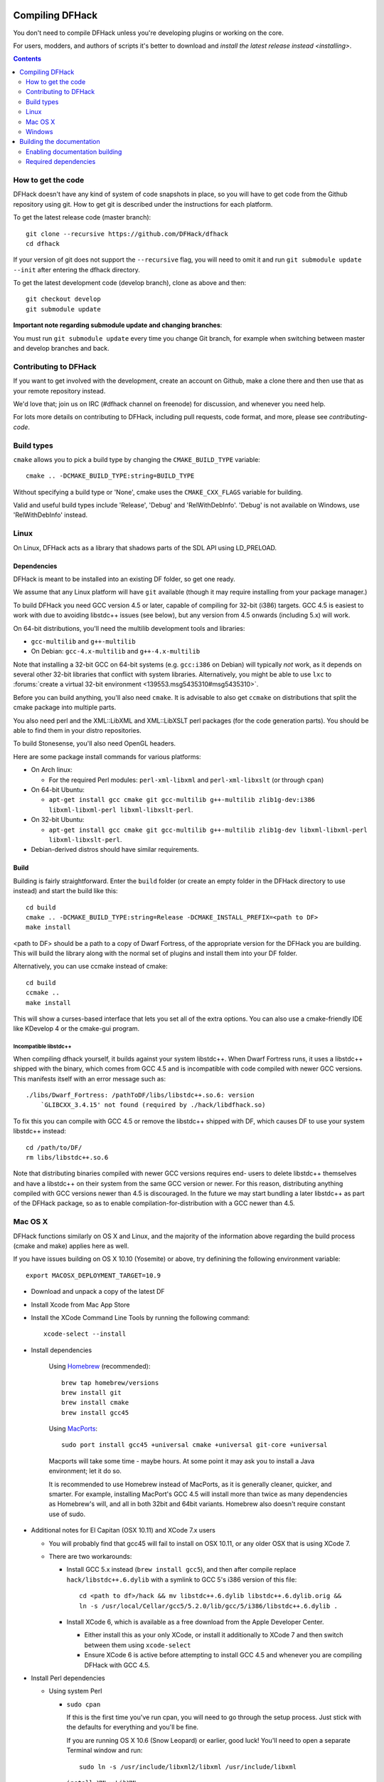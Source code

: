 ################
Compiling DFHack
################

You don't need to compile DFHack unless you're developing plugins or working on the core.

For users, modders, and authors of scripts it's better to download
and `install the latest release instead <installing>`.

.. contents::
   :depth: 2

.. _compile-how-to-get-the-code:

How to get the code
===================
DFHack doesn't have any kind of system of code snapshots in place, so you will have to
get code from the Github repository using git.  How to get git is described under
the instructions for each platform.

To get the latest release code (master branch)::

    git clone --recursive https://github.com/DFHack/dfhack
    cd dfhack

If your version of git does not support the ``--recursive`` flag, you will need to omit it and run
``git submodule update --init`` after entering the dfhack directory.

To get the latest development code (develop branch), clone as above and then::

  git checkout develop
  git submodule update

**Important note regarding submodule update and changing branches**:

You must run ``git submodule update`` every time you change Git branch,
for example when switching between master and develop branches and back.


Contributing to DFHack
======================
If you want to get involved with the development, create an account on
Github, make a clone there and then use that as your remote repository instead.

We'd love that; join us on IRC (#dfhack channel on freenode) for discussion,
and whenever you need help.

For lots more details on contributing to DFHack, including pull requests, code format,
and more, please see `contributing-code`.


Build types
===========
``cmake`` allows you to pick a build type by changing the ``CMAKE_BUILD_TYPE`` variable::

    cmake .. -DCMAKE_BUILD_TYPE:string=BUILD_TYPE

Without specifying a build type or 'None', cmake uses the
``CMAKE_CXX_FLAGS`` variable for building.

Valid and useful build types include 'Release', 'Debug' and
'RelWithDebInfo'.
'Debug' is not available on Windows, use 'RelWithDebInfo' instead.


Linux
=====
On Linux, DFHack acts as a library that shadows parts of the SDL API using LD_PRELOAD.

Dependencies
------------
DFHack is meant to be installed into an existing DF folder, so get one ready.

We assume that any Linux platform will have ``git`` available (though it may
require installing from your package manager.)

To build DFHack you need GCC version 4.5 or later, capable of compiling for 32-bit
(i386) targets. GCC 4.5 is easiest to work with due to avoiding libstdc++ issues
(see below), but any version from 4.5 onwards (including 5.x) will work.

On 64-bit distributions, you'll need the multilib development tools and libraries:

* ``gcc-multilib`` and ``g++-multilib``
* On Debian: ``gcc-4.x-multilib`` and ``g++-4.x-multilib``

Note that installing a 32-bit GCC on 64-bit systems (e.g. ``gcc:i386`` on Debian) will
typically *not* work, as it depends on several other 32-bit libraries that
conflict with system libraries. Alternatively, you might be able to use ``lxc``
to
:forums:`create a virtual 32-bit environment <139553.msg5435310#msg5435310>`.

Before you can build anything, you'll also need ``cmake``. It is advisable to also get
``ccmake`` on distributions that split the cmake package into multiple parts.

You also need perl and the XML::LibXML and XML::LibXSLT perl packages (for the code generation parts).
You should be able to find them in your distro repositories.

To build Stonesense, you'll also need OpenGL headers.

Here are some package install commands for various platforms:

* On Arch linux:

  * For the required Perl modules: ``perl-xml-libxml`` and ``perl-xml-libxslt`` (or through ``cpan``)

* On 64-bit Ubuntu:

  * ``apt-get install gcc cmake git gcc-multilib g++-multilib zlib1g-dev:i386 libxml-libxml-perl libxml-libxslt-perl``.

* On 32-bit Ubuntu:

  * ``apt-get install gcc cmake git gcc-multilib g++-multilib zlib1g-dev libxml-libxml-perl libxml-libxslt-perl``.

* Debian-derived distros should have similar requirements.


Build
-----
Building is fairly straightforward. Enter the ``build`` folder (or create an
empty folder in the DFHack directory to use instead) and start the build like this::

    cd build
    cmake .. -DCMAKE_BUILD_TYPE:string=Release -DCMAKE_INSTALL_PREFIX=<path to DF>
    make install

<path to DF> should be a path to a copy of Dwarf Fortress, of the appropriate
version for the DFHack you are building. This will build the library along
with the normal set of plugins and install them into your DF folder.

Alternatively, you can use ccmake instead of cmake::

    cd build
    ccmake ..
    make install

This will show a curses-based interface that lets you set all of the
extra options. You can also use a cmake-friendly IDE like KDevelop 4
or the cmake-gui program.

Incompatible libstdc++
~~~~~~~~~~~~~~~~~~~~~~
When compiling dfhack yourself, it builds against your system libstdc++.
When Dwarf Fortress runs, it uses a libstdc++ shipped with the binary, which
comes from GCC 4.5 and is incompatible with code compiled with newer GCC versions.
This manifests itself with an error message such as::

   ./libs/Dwarf_Fortress: /pathToDF/libs/libstdc++.so.6: version
       `GLIBCXX_3.4.15' not found (required by ./hack/libdfhack.so)

To fix this you can compile with GCC 4.5 or remove the libstdc++ shipped with
DF, which causes DF to use your system libstdc++ instead::

    cd /path/to/DF/
    rm libs/libstdc++.so.6

Note that distributing binaries compiled with newer GCC versions requires end-
users to delete libstdc++ themselves and have a libstdc++ on their system from
the same GCC version or newer. For this reason, distributing anything compiled
with GCC versions newer than 4.5 is discouraged. In the future we may start
bundling a later libstdc++ as part of the DFHack package, so as to enable
compilation-for-distribution with a GCC newer than 4.5.

Mac OS X
========
DFHack functions similarly on OS X and Linux, and the majority of the
information above regarding the build process (cmake and make) applies here
as well.

If you have issues building on OS X 10.10 (Yosemite) or above, try definining the
following environment variable::

    export MACOSX_DEPLOYMENT_TARGET=10.9

* Download and unpack a copy of the latest DF
* Install Xcode from Mac App Store

* Install the XCode Command Line Tools by running the following command::

    xcode-select --install

* Install dependencies

    Using `Homebrew <http://brew.sh/>`_ (recommended)::

        brew tap homebrew/versions
        brew install git
        brew install cmake
        brew install gcc45

    Using `MacPorts <https://www.macports.org>`_::

        sudo port install gcc45 +universal cmake +universal git-core +universal

    Macports will take some time - maybe hours.  At some point it may ask
    you to install a Java environment; let it do so.

    It is recommended to use Homebrew instead of MacPorts, as it is generally
    cleaner, quicker, and smarter. For example, installing
    MacPort's GCC 4.5 will install more than twice as many dependencies
    as Homebrew's will, and all in both 32bit and 64bit variants.
    Homebrew also doesn't require constant use of sudo.

* Additional notes for El Capitan (OSX 10.11) and XCode 7.x users

  * You will probably find that gcc45 will fail to install on OSX 10.11,
    or any older OSX that is using XCode 7.
  * There are two workarounds:

    * Install GCC 5.x instead (``brew install gcc5``), and then after compile
      replace ``hack/libstdc++.6.dylib`` with a symlink to GCC 5's i386
      version of this file::

        cd <path to df>/hack && mv libstdc++.6.dylib libstdc++.6.dylib.orig &&
        ln -s /usr/local/Cellar/gcc5/5.2.0/lib/gcc/5/i386/libstdc++.6.dylib .

    * Install XCode 6, which is available as a free download from the Apple
      Developer Center.

      * Either install this as your only XCode, or install it additionally
        to XCode 7 and then switch between them using ``xcode-select``
      * Ensure XCode 6 is active before attempting to install GCC 4.5 and
        whenever you are compiling DFHack with GCC 4.5.

* Install Perl dependencies

  * Using system Perl

    * ``sudo cpan``

      If this is the first time you've run cpan, you will need to go through the setup
      process. Just stick with the defaults for everything and you'll be fine.

      If you are running OS X 10.6 (Snow Leopard) or earlier, good luck!
      You'll need to open a separate Terminal window and run::

        sudo ln -s /usr/include/libxml2/libxml /usr/include/libxml

    * ``install XML::LibXML``
    * ``install XML::LibXSLT``

  * In a separate, local Perl install

    This method gives you a cleaner, local Perl 5 setup.

    * Visit http://perlbrew.pl/ in a browser
    * Copy and run the first listed command, that begins ``\curl -L ...``
    * Re-login to your shell

    You now have a new, local copy of the latest version of Perl installed in ``~/perl5``.

    It will now be the default perl for your user as perlbrew adds appropriate shell
    commands to your current shell's .profile (or equivalent file.)

    You can now run ``cpan`` and the install commands shown above. You do not need
    to prefix it with ``sudo`` (and should not do so.) The resulting CPAN setup
    will be much quicker than with system Perl.

    This also means you can migrate your
    current Perl setup - including CPAN setup/modules - by migrating your home directory,
    and it is also immune to changes from OS updates.

* Get the DFHack source as per section `compile-how-to-get-the-code`, above.
* Set environment variables

  Homebrew (if installed elsewhere, replace /usr/local with ``$(brew --prefix)``)::

    export CC=/usr/local/bin/gcc-4.5
    export CXX=/usr/local/bin/g++-4.5

  Macports::

    export CC=/opt/local/bin/gcc-mp-4.5
    export CXX=/opt/local/bin/g++-mp-4.5

  Change the version numbers appropriately if you installed a different version of GCC.

* Build dfhack::

    mkdir build-osx
    cd build-osx
    cmake .. -DCMAKE_BUILD_TYPE:string=Release -DCMAKE_INSTALL_PREFIX=/path/to/DF/directory
    make install

.. _compile-windows:

Windows
=======
On Windows, DFHack replaces the SDL library distributed with DF.

Dependencies
------------
You will need the following:

* Microsoft Visual Studio 2010 SP1, with the C++ language
* Git
* CMake
* Perl with XML::LibXML and XML::LibXSLT

  * It is recommended to install StrawberryPerl, which includes both.

Microsoft Visual Studio 2010 SP1
~~~~~~~~~~~~~~~~~~~~~~~~~~~~~~~~
The free Express version is sufficient.

You can grab it from `Microsoft's site <http://download.microsoft.com/download/1/E/5/1E5F1C0A-0D5B-426A-A603-1798B951DDAE/VS2010Express1.iso>`_.

You'll also need the Visual Studio 2010 SP1 update, which is obtained from
Windows Update. After installing Visual Studio, be sure to go to Windows Update
and check for and install the SP1 update. If no update is found, check that
your Windows Update settings include "Updates from all Microsoft products".

You can confirm whether you have SP1 by opening the Visual Studio 2010 IDE
and selecting About from the Help menu.  If you have SP1 it will have *SP1Rel*
at the end of the version number, for example: *Version 10.0.40219.1 SP1Rel*

It is vital that you use SP1 as, while building with the original release
of Visual Studio 2010 (RTM) may succeed, it will result in non-working DFHack
binaries that crash when connecting to Dwarf Fortress.

Additional dependencies: installing with the Chocolatey Package Manager
~~~~~~~~~~~~~~~~~~~~~~~~~~~~~~~~~~~~~~~~~~~~~~~~~~~~~~~~~~~~~~~~~~~~~~~
The remainder of dependencies - git, cmake and StrawberryPerl - can be most
easily installed using the Chocolatey Package Manger. This is a system that
attempts to bring a Linux-like package manager to Windows.

Think "apt-get for Windows."

Chocolatey is the recommended way of installing the required dependencies
as it's less work and installs known-good utilities with the correct setup
(especially PATH).

To install Chocolatey and the required dependencies:

* Go to https://chocolatey.org in a web browser
* At the top of the page it will give you the install command to copy

  * Copy the first one, which starts ``@powershell ...``
  * It won't be repeated here in case it changes in future Chocolatey releases.

* Open an elevated (Admin) cmd.exe window

  * On Windows 8 and later this can be easily achieved by:

    * right-clicking on the Start Menu, or pressing Win+X.
    * choosing "Command Prompt (Admin)"

  * On earlier Windows: find cmd.exe in Start Menu, right click
    and choose Open As Administrator.

* Paste in the Chocolatey install command, hit enter, and follow all prompts
* Close this cmd.exe window and open another Admin cmd.exe in the same way
* Run the following command::

    choco install git cmake strawberryperl -y

* Close the Admin cmd.exe window; you're done!

You can now use all of the above commands from any future cmd.exe window.
You only need Admin/elevated cmd.exe for running choco install commands;
for all other purposes, including compiling DFHack, you should use
a normal cmd.exe.

**NOTE**: the above assumes you have none of Git, cmake and StrawberryPerl
already installed. If you do have one, you may want to remove that entry
from the install command listed above - or, better, uninstall the copy you
have now and re-install via Chocolatey, so that it can manage that program
in future.

Additional dependencies: installing manually
~~~~~~~~~~~~~~~~~~~~~~~~~~~~~~~~~~~~~~~~~~~~
This is no longer generally recommended, as Chocolatey makes life a lot easier.
Use only if you have special requirements - or to check that your
already-installed versions of the below programs are as required for DFHack.

Git
^^^
Some examples:

* `Git for Windows <https://git-for-windows.github.io>`_ (command-line and GUI)
* `tortoisegit <https://tortoisegit.org>`_ (GUI and File Explorer integration)

CMake
^^^^^
You can get the win32 installer version from
`the official site <http://www.cmake.org/cmake/resources/software.html>`_.
It has the usual installer wizard. Make sure you let it add its binary folder
to your binary search PATH so the tool can be later run from anywhere.


Perl / Strawberry Perl
^^^^^^^^^^^^^^^^^^^^^^
For the code generation parts, you'll need perl with XML::LibXML and XML::LibXSLT.
`Strawberry Perl <http://strawberryperl.com>`_ works nicely for this and includes
all of the required packages.

After install, ensure Perl is in your user's PATH directory. This can be edited
from ``Control Panel -> System -> Advanced System Settings -> Environment Variables``.

Be sure that all of the following three directories are present, in this order:

* ``<path to perl>\c\bin``
* ``<path to perl>\perl\site\bin``
* ``<path to perl>\perl\bin``

If you already have a different version of Perl (for example the one from Cygwin),
you can run into some trouble. Either remove the other perl install from PATH, or
install XML::LibXML and XML::LibXSLT for it using CPAN.

Build
-----
There are several different batch files in the ``build`` folder along
with a script that's used for picking the DF path.

First, run ``set_df_path.vbs`` and point the dialog that pops up at
a suitable DF installation which is of the appropriate version for the DFHack
you are compiling.

Next, run one of the scripts with ``generate`` prefix. These create the MSVC solution file(s):

* ``all`` will create a solution with everything enabled (and the kitchen sink).
* ``gui`` will pop up the cmake gui and let you pick and choose what to build.
  This is probably what you want most of the time. Set the options you are interested
  in, then hit configure, then generate. More options can appear after the configure step.
* ``minimal`` will create a minimal solution with just the bare necessities -
  the main library and standard plugins.

Then you can either open the solution with MSVC or use one of the msbuild scripts:

Building/installing from the command line:
~~~~~~~~~~~~~~~~~~~~~~~~~~~~~~~~~~~~~~~~~~
* Scripts with ``build`` prefix will only build DFHack.
* Scripts with ``install`` prefix will build DFHack and install it to the previously selected DF path.
* Scripts with ``package`` prefix will build and create a .zip package of DFHack.

Compiling from the command line is generally the quickest and easiest option.
However be aware that due to the limitations of cmd.exe - especially in versions of
Windows prior to Windows 10 - it can be very hard to see what happens during a build.
If you get a failure, you may miss important errors or warnings due to the tiny window size
and extremely limited scrollback. For that reason you may prefer to compile
in the IDE which will show all build output.

Alternatively (or additionally), consider installing an improved Windows terminal
such as `Cmder <http://cmder.net/>`_. Easily installed through Chocolatey with:
``choco install cmder``.

Building/installing from the Visual Studio IDE:
~~~~~~~~~~~~~~~~~~~~~~~~~~~~~~~~~~~~~~~~~~~~~~~
After running the generate script as above, you will have a new folder called VC2010.
Open the file ``dfhack.sln`` inside that folder. If you have multiple versions of
Visual Studio installed, make sure you open with Visual Studio 2010.

The first thing you must then do is change the build type. It defaults to Debug,
but this cannot be used on Windows. Debug is not binary-compatible with DF.
If you try to use a debug build with DF, you'll only get crashes and for this
reason the Windows "debug" scripts actually do RelWithDebInfo builds.
After loading the Solution, change the Build Type to either ``Release``
or ``RelWithDebInfo``.

Then build the ``INSTALL`` target listed under ``CMakePredefinedTargets``.


##########################
Building the documentation
##########################

DFHack documentation, like the file you are reading now, is created as .rst files,
which are in `reStructuredText (reST) <http://sphinx-doc.org/rest.html>`_ format.
This is a documenation format that has come from the Python community. It is very
similar in concept - and in syntax - to Markdown, as found on Github and many other places.
However it is more advanced than Markdown, and can be compiled to sophisticated HTML files
with tables of contents, cross-linking, references and more.

The documentation can be built during the standard DFHack compilation procedure,
but this has been disabled by default.  You only need to build the docs if you're changing
them, or perhaps if you want a local HTML copy; otherwise, read them easily online at
`ReadTheDoc's DFHack hosted documentation <https://dfhack.readthedocs.org>`_.

(Note that even if you do want a local copy, it is certainly not necesesary to compile the
documentation in order to read it. Like Markdown, reST documents are designed to be just as
readable in a plain-text editor as they are in HTML format. The main thing you lose in plain
text format is links.)


Enabling documentation building
===============================
First, make sure you have followed all the necessary steps for your platform as outlined
in the rest of this document.

Then, to compile documentation with DFHack, pass the flag ``-DBUILD_DOCS:bool=ON`` to cmake.
For example::

  cmake .. -DCMAKE_BUILD_TYPE:string=Release -DBUILD_DOCS:bool=ON -DCMAKE_INSTALL_PREFIX=<path to DF>


Required dependencies
=====================
In order to build the documentation, you must have Python with Sphinx
version 1.3.1 or later. Both Python 2.x and 3.x are supported.

When installing Sphinx from OS package managers, be aware that there is
another program called Sphinx, completely unrelated to documentation management.
Be sure you are installing the right Sphinx; it may be called ``python-sphinx``,
for example.  To avoid doubt, pip can be used instead as detailed below.


Linux
-----
Most Linux distributions will include Python as standard, including the pip
package manager.

Check your package manager to see if Sphinx 1.3.1 or later is available,
but at the time of writing Ubuntu for example only has 1.2.x.

You can instead install the Python module with::

  pip install sphinx

If you run this as a normal user it will install a local copy for your user only.
Run it with sudo if you want a system-wide install.


Mac OS X
--------
OS X has Python 2.7 installed by default, but it does not have the pip package manager.

You can install Homebrew's Python 3, which includes pip, and then install the
latest Sphinx using pip::

  brew install python3
  pip3 install sphinx

Alternatively, you can simply install Sphinx 1.3.x directly from Homebrew::

  brew install sphinx-doc

This will directly install Sphinx for OS X's system Python 2.7, without needing pip.

Either method works; if you plan to use Python for other purposes, it might best
to install Homebrew's Python 3 so that you have the latest Python as well as pip.
If not, just installing sphinx-doc into OS X's system Python 2.7 is fine.


Windows
-------
Use the Chocolatey package manager to install Python and pip,
then use pip to install Sphinx.

Run the following commands from an elevated (Admin) cmd.exe, after installing
Chocolatey as outlined in the `Windows section <compile-windows>`::

  choco install python pip -y

Then close that Admin cmd.exe, re-open another Admin cmd.exe, and run::

  pip install sphinx
